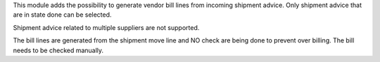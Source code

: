 This module adds the possibility to generate vendor bill lines from incoming shipment advice.
Only shipment advice that are in state done can be selected.

Shipment advice related to multiple suppliers are not supported.

The bill lines are generated from the shipment move line and NO check are being done to prevent
over billing.
The bill needs to be checked manually.
